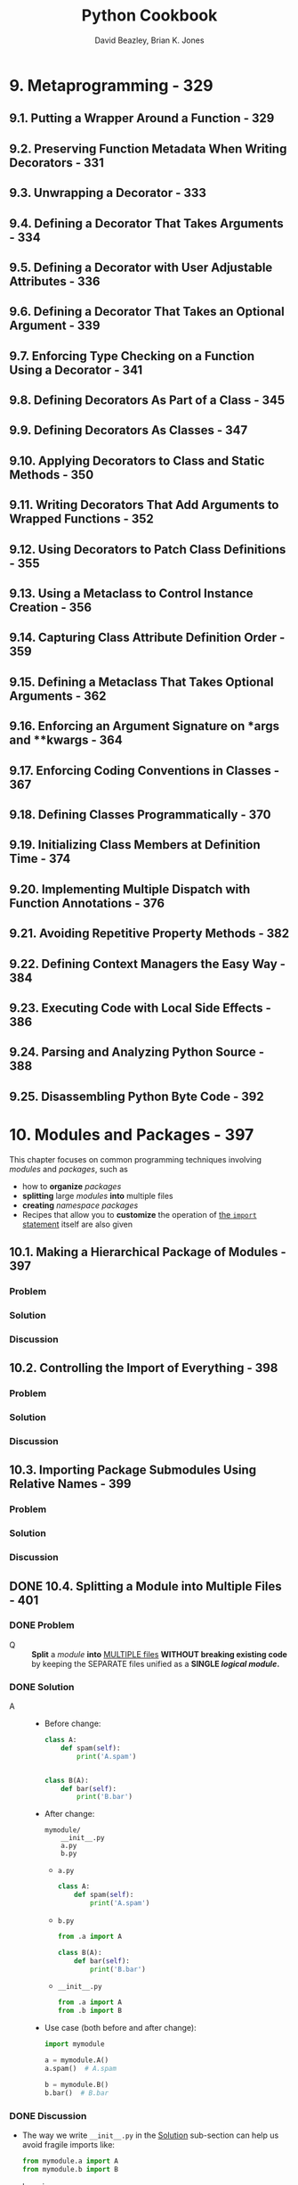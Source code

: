 #+TITLE: Python Cookbook
#+VERSION: 3rd
#+YEAR: 2013
#+AUTHOR: David Beazley, Brian K. Jones
#+Python Version: Python 3.3
#+STARTUP: entitiespretty
#+STARTUP: indent
#+STARTUP: overview

* 9. Metaprogramming - 329
** 9.1. Putting a Wrapper Around a Function - 329
** 9.2. Preserving Function Metadata When Writing Decorators - 331
** 9.3. Unwrapping a Decorator - 333
** 9.4. Defining a Decorator That Takes Arguments - 334
** 9.5. Defining a Decorator with User Adjustable Attributes - 336
** 9.6. Defining a Decorator That Takes an Optional Argument - 339
** 9.7. Enforcing Type Checking on a Function Using a Decorator - 341
** 9.8. Defining Decorators As Part of a Class - 345
** 9.9. Defining Decorators As Classes - 347
** 9.10. Applying Decorators to Class and Static Methods - 350
** 9.11. Writing Decorators That Add Arguments to Wrapped Functions - 352
** 9.12. Using Decorators to Patch Class Definitions - 355
** 9.13. Using a Metaclass to Control Instance Creation - 356
** 9.14. Capturing Class Attribute Definition Order - 359
** 9.15. Defining a Metaclass That Takes Optional Arguments - 362
** 9.16. Enforcing an Argument Signature on *args and **kwargs - 364
** 9.17. Enforcing Coding Conventions in Classes - 367
** 9.18. Defining Classes Programmatically - 370
** 9.19. Initializing Class Members at Definition Time - 374
** 9.20. Implementing Multiple Dispatch with Function Annotations - 376
** 9.21. Avoiding Repetitive Property Methods - 382
** 9.22. Defining Context Managers the Easy Way - 384
** 9.23. Executing Code with Local Side Effects - 386
** 9.24. Parsing and Analyzing Python Source - 388
** 9.25. Disassembling Python Byte Code - 392

* 10. Modules and Packages - 397
  This chapter focuses on common programming techniques involving /modules/ and
  /packages/, such as
  - how to *organize* /packages/
  - *splitting* large /modules/ *into* multiple files
  - *creating* /namespace packages/
  - Recipes that allow you to *customize* the operation of _the ~import~ statement_
    itself are also given

** 10.1. Making a Hierarchical Package of Modules - 397
*** Problem
*** Solution
*** Discussion

** 10.2. Controlling the Import of Everything - 398
*** Problem
*** Solution
*** Discussion

** 10.3. Importing Package Submodules Using Relative Names - 399
*** Problem
*** Solution
*** Discussion

** DONE 10.4. Splitting a Module into Multiple Files - 401
   CLOSED: [2021-04-01 Thu 11:01]
*** DONE Problem
    CLOSED: [2021-04-01 Thu 10:27]
    - Q :: *Split* a /module/ *into* _MULTIPLE files_ *WITHOUT breaking existing
           code* by keeping the SEPARATE files unified as a *SINGLE /logical
           module/.*

*** DONE Solution
    CLOSED: [2021-04-01 Thu 10:34]
    - A ::
      * Before change:
        #+NAME: mymodule.py
        #+begin_src python
          class A:
              def spam(self):
                  print('A.spam')


          class B(A):
              def bar(self):
                  print('B.bar')
        #+end_src

      * After change:
        #+begin_src text
          mymodule/
              __init__.py
              a.py
              b.py
        #+end_src

        + =a.py=
          #+begin_src python
            class A:
                def spam(self):
                    print('A.spam')
          #+end_src

        + =b.py=
          #+begin_src python
            from .a import A

            class B(A):
                def bar(self):
                    print('B.bar')
          #+end_src

        + =__init__.py=
          #+begin_src python
            from .a import A
            from .b import B
          #+end_src

      * Use case (both before and after change):
        #+begin_src python
          import mymodule

          a = mymodule.A()
          a.spam()  # A.spam

          b = mymodule.B()
          b.bar()  # B.bar
        #+end_src

*** DONE Discussion
    CLOSED: [2021-04-01 Thu 11:01]
    - The way we write ~__init__.py~ in the _Solution_ sub-section can help us
      avoid fragile imports like:
      #+begin_src python
        from mymodule.a import A
        from mymodule.b import B
      #+end_src

      by using
      #+begin_src python
        from mymodule import A, B
      #+end_src

    - When a /module/ gets split, you'll need to pay careful attention to
      _cross-filename references_.
      * Use /package-relative imports/ to avoid hardcoding the _toplevel module
        name_ into the source code.
          This makes it easier to *rename* the /module/ or *move* it around
        elsewhere later (see _Recipe 10.3_).

    - =IMPORTANT=
      =NOT mentioned in the _Solution_ sub-section=
      One extension of this recipe involves the introduction of _"lazy" imports_.
      * As shown, the =__init__.py= file, in the _Solution_ sub-section, *imports*
        all of the required subcomponents *all at once*.
          However, for a very large /module/, perhaps you only want to load
        components as they are needed. To do that, here is a slight variation of
        =__init__.py=:
        #+begin_src python
          def A():
              from .a import A
              return A()


          def B():
              from .b import B
              return B()
        #+end_src

    - The *main DOWNSIDE* of /lazy loading/ is that /inheritance/ and /type checking/
      might break.
      * For example,
        you might have to change your code slightly:
        #+begin_src python
          isinstance(x, mymodule.A)
          ## TypeError: isinstance() arg 2 must be a type or tuple of types

          isinstance(x, mymodule.a.A)
          # True
        #+end_src
        + =TODO= =TODO= =TODO=
          Is there any technique, in new Python version, to hide this detail and
          make ~isinstance(x, mymodule.A)~ work directly.

      * A real-world example:
        =multiprocessing/__init__.py=

** TODO 10.5. Making Separate Directories of Code Import Under a Common Namespace - 404
*** DONE Problem
    CLOSED: [2021-04-01 Thu 11:16]
    _Background_:
    You have a large base of code with parts possibly maintained and distributed
    by different people -- each part is organized as a directory of files, like a
    /package/.

    - Q :: However, instead of having each part installed as a separated named
           /package/,
           you would like all of the parts to join together *under a common
           package prefix.*

*** TODO Solution
*** TODO Discussion

** TODO 10.6. Reloading Modules - 406
   =from Jian=
   The /module/ used in this part is *Deprecated* since version 3.4:
   _The ~imp~ /module/ is deprecated in favor of ~importlib~._

   - =from Jian=
     My note will use ~importlib~ instead of ~imp~

*** DONE Problem
    CLOSED: [2021-04-01 Thu 17:08]
    - Q :: How to *reload* an _already loaded_ /module/
           because of the source code change of this /module/?

*** DONE Solution
    CLOSED: [2021-04-01 Thu 17:08]
    #+begin_src python
      #>>>
      import spam

      #>>>
      import importlib

      #>>>
      importlib.reload(spam)
      ## <module 'spam' from './spam.py'>

      #>>>
    #+end_src

*** TODO Discussion
    - _Reloading a module_ is something that
      * is often useful during _debugging_ and _development_,

      * but which is generally *never safe in production code*
        due to the fact that it doesn't always work as you expect.

    - Under the covers, the reload() operation wipes out the contents of a module's
      underlying dictionary and refreshes it by re-executing the module$B!G(Bs source
      code. The identity of the module object itself remains unchanged. Thus,
      this operation updates the module everywhere that it has been imported in
      a program.

    - However, ~reload()~ does *NOT update* definitions that have been imported
      using statements such as ~from <module> import <name>~.
      * To illustrate, consider the following code:
        #+NAME: spam.py
        #+begin_src python
          def bar():
              print('bar')


          def grok():
              print('grok')
        #+end_src

        * Start an _interactive session_:
          #+begin_src python
            import spam

            from spam import grok

            spam.bar()
            # bar

            grok()
            # grok
          #+end_src
          + Update the source code of =spam.py=
            #+begin_src python
              def grok():
                  print('New grok')
            #+end_src

** DONE 10.7. Making a Directory or Zip File Runnable As a Main Script - 407
   CLOSED: [2021-04-04 Sun 03:49]
*** DONE Problem
    CLOSED: [2021-04-04 Sun 03:48]
    - Q :: Is there some easy way for users to run the program that beyonds a
           simple script?

*** DONE Solution
    CLOSED: [2021-04-04 Sun 03:48]
    - A :: Put a =__main__.py= into its own directory.

    - For example,
      #+begin_src text
        myapplication/
          |- spam.py
          |- bar.py
          |- grok.py
          |- __main__.py
      #+end_src
      Run it in bash with ~/usr/bin/env python myapplication~

      * This also works for zipped Python packages.
        #+begin_src bash
          cd myapplication

          zip -r myapp.zip *.py

          /usr/bin/env python myapp.zip
        #+end_src

*** DONE Discussion
    CLOSED: [2021-04-04 Sun 03:49]

** DONE 10.8. Reading Datafiles Within a Package - 408
   CLOSED: [2021-04-04 Sun 04:13]
*** DONE Problem
    CLOSED: [2021-04-04 Sun 03:51]
    - Q :: What is the most portable way to read a datafile in a package?

*** DONE Solution
    CLOSED: [2021-04-04 Sun 03:55]
    #+begin_src text
      mypackage/
        |- __init__.py
        |- somedata.dat
        |- spam.py
    #+end_src
    Suppose =spam.py= wants to read the contents of the file =somedata.dat=.

    - Solution:
      #+NAME: spam.py
      #+begin_src python
        import pkgutil

        from typing import ByteString

        data: ByteString = pkgutil.get_data(__package__, 'somedata.dat')
      #+end_src

*** TODO Discussion
    - To read a datafile, you might be inclined to write code that uses built-in
      I/O functions, such as ~open()~. *However, there are several problems with
      this approach.*
      1. a package has very little control over the _current working directory_
         of the interpreter.
           Thus, any I/O operations would have to be programmed to use _absolute
         filenames_. Since EACH /module/ includes a ~__file__~ variable with the
         _full path_, it's not impossible to figure out the location, *but it's
         messy.*
         * =TODO= Learn more about ~__file__~ =TODO=

      2. packages are often installed as =.zip= or =.egg= files, which don't
         preserve the files in the same way as a normal directory on the filesystem.
         Thus, if you tried to use ~open()~ on a datafile contained in an archive,
         it wouldn't work at all.

    - The ~pkgutil.get_data()~ function is meant to be a _high-level tool_ for
      getting a datafile *REGARDLESS of* _WHERE or HOW a package has been
      installed_.

      * 1st argument:
        a /string/ containing the _package name_.
        You can either supply it directly _OR_ use a special variable, such as
        ~__package__~.

      * 2nd argument:
        the _relative name_ of the file *within* the /package/.
        + If necessary, you can navigate into different directories using
          _standard Unix filename conventions_ as long as the _final directory_
          is *still located within the /package/.*

** TODO 10.9. Adding Directories to ~sys.path~ - 409
*** TODO Problem
*** TODO Solution
*** TODO Discussion

** TODO 10.10. Importing Modules Using a Name Given in a String - 411
*** TODO Problem
*** TODO Solution
*** TODO Discussion

** 10.11. Loading Modules from a Remote Machine Using Import Hooks - 412
*** Problem
*** Solution
*** Discussion

** 10.12. Patching Modules on Import - 428
*** Problem
*** Solution
*** Discussion

** 10.13. Installing Packages Just for Yourself - 431
*** Problem
*** Solution
*** Discussion

** 10.14. Creating a New Python Environment - 432
*** Problem
*** Solution
*** Discussion

** 10.15. Distributing Packages - 433
*** Problem
*** Solution
*** Discussion

* 12. Concurrency - 485
  - Python has long supported _DIFFERENT approaches_ to /concurrent programming/,
    including
    + programming with threads
    + launching subprocesses
    + various tricks involving /generator functions/ =???= =TODO=

  - In this chapter, recipes related to various aspects of concurrent programming
    are presented, including
    + common /thread programming/ techniques
    + approaches for /parallel processing/.

  - As experienced programmers know, /concurrent programming/ is fraught with
    potential peril.
      Thus, a _MAJOR FOCUS_ of this chapter is on recipes that tend to lead to
    more *reliable* and *debuggable* code.

** TODO 12.1. Starting and Stopping Threads - 485 - _???_ =TODO=
*** Problem - 485
    You want to *create* and *destroy* /threads/ for _concurrent execution_ of code.

*** Solution - 485
    - The ~threading~ library can be used to execute _ANY_ /Python callable/ in
      its own /thread/. To do this, you
      1. create a ~Thread~ /instance/
      2. supply the /callable/ that you wish to execute as a target.

    - Here is a simple example:
      #+begin_src python
        # Code to execute in an independent thread
        import time


        def countdown(n):
            while n > 0:
                print('T-minus', n)
                n -= 1
                time.sleep(5)
                # Create and launch a thread
                from threading import Thread
                t = Thread(target=countdown, args=(10,))
                t.start()
      #+end_src

    - /Threads/ are executed in their own /system-level thread/ (e.g., a /POSIX
      thread/ or /Windows threads/) that is FULLY _managed by the HOST OS_.

    - Once started, /threads/ run *independently* UNTIL the _target function_ returns.

    - You can *query* a /thread instance/ to see if it's still running:
      #+begin_src python
        if t.is_alive():
            print('Still running')
        else:
            print('Completed')
      #+end_src

    - You can also request to /join/ with a /thread/, which *waits* for it to
      _terminate_: ~t.join()~

    - The interpreter remains running until all /threads/ terminate. For /long-running
      threads/ or _background tasks_ that run forever, you should consider *making the
      /thread/ /daemonic/.* For example:
      #+begin_src python
        t = Thread(target=countdown, args=(10,), daemon=True)
        t.start()
      #+end_src
      + /Daemonic threads/ *can't* be /joined/.
        However, they are *destroyed* AUTOMATICALLY _when the /main thread/
        terminates._

    - Beyond the two operations shown (~.start()~ and ~.join()~),
      there *aren't* many other things you can do with /threads/.
      + For example, there are *NO* operations to
        * *terminate* a /thread/
        * *signal* a /thread/,
        * *adjust* its scheduling,
        * *perform* any other high-level operations.

      + If you want these features, *you need to build them yourself.*
        =TODO= =HOWTO= =???=

    - If you want to be able to *terminate* /threads/, the /thread/ *MUST* be
      programmed to poll for exit at selected points. =???= =TODO=
      + For example, you might put your /thread/ in a /class/ such as this:
        #+begin_src python
          class CountdownTask:
              def __init__(self):
                  self._running = True

              def terminate(self):
                  self._running = False

              def run(self, n):
                  while self._running and n > 0:
                      print('T-minus', n)
                      n -= 1
                      time.sleep(5)

          if __name__ == '__main__':
              c = CountdownTask()
              t = Thread(target=c.run, args=(10,))
              t.start()
              # ...
              c.terminate()  # Signal termination
              t.join()       # Wait for actual termination (if needed)
        #+end_src

    - =TODO= =TODO= =TODO= =???= =???= =???=
    - _Polling for /thread/ termination_ can be tricky to coordinate if /threads/
      perform /blocking operations/ such as I/O.
      + For example, a /thread/ blocked indefinitely on an I/O operation may never
        return to check if it's been killed. To correctly deal with this case,
        you'll need to carefully program /thread/ to utilize timeout loops.
        * For example:
          #+begin_src python
            class IOTask:
                def terminate(self):
                    self._running = False

                def run(self, sock):
                    # sock is a socket
                    sock.settimeout(5)  # Set timeout period
                    while self._running:
                        # Perform a blocking I/O operation w/ timeout
                        try:
                            data = sock.recv(8192)
                            break
                        except socket.timeout:
                            continue
                        # Continued processing
                        # ...
                    # Terminated
                    return
          #+end_src

*** Discussion - 487

** DONE 12.2. Determining If a Thread Has Started - 488
   CLOSED: [2020-10-07 Wed 02:12]
*** Problem - 488
    You've launched a thread, but want to know _when_ it actually starts running.

*** Solution - 488
    - A key feature of /threads/ is that they execute
      + *independently*
      + *nondeterministically*.

    - This can present a tricky synchronization problem:
      if other /threads/ in the program need to know if a /thread/ has reached a
      certain point in its execution before carrying out further operations.
      To solve such problems, use the ~Event~ object from the ~threading~ library.

    - ~Event~ /instances/ are similar to a _"sticky" flag_ that allows /threads/
      to wait for something to happen.
      1. Initially, an /event/ is *set* to ~0~.

      2. If the /event/ is *unset* and a /thread/ *waits* on the /event/, it will
         *block (i.e., go to sleep) until* the /event/ gets *set*.

      3. A /thread/ that *sets* the /event/ will *wake up* _ALL_ of the /threads/
         that happen to be *waiting* (if any).

      4. If a /thread/ *waits* on an /event/ that has *ALREADY been set*, it merely
         moves on, continuing to execute.

    - Here is some sample code that uses an ~Event~ to coordinate the startup of
      a /thread/:
      #+begin_src python
        from threading import Thread, Event
        import time


        # Code to execute in an independent thread
        def countdown(n, started_evt):
            print('countdown starting')
            started_evt.set()
            while n > 0:
                print('T-minus', n)
                n -= 1
                time.sleep(5)

        if __main__ == '__name__':
            # Create the event object that will be used to signal startup
            started_evt = Event()

            # Launch the thread and pass the startup event
            print('Launching countdown')
            t = Thread(target=countdown, args=(10, started_evt))
            t.start()

            # Wait for the thread to start
            started_evt.wait()
            print('countdown is running')
      #+end_src
      + When you run this code, the ="countdown is running"= message will always
        appear after the ="countdown starting"= message.
          This is coordinated by the /event/ that makes the /main thread/ _wait
        until_ the ~countdown()~ function has first printed the startup message.

*** Discussion - 489
    - ~Event~ /objects/ are BEST used for *one-time* /events/.
      That is, you create an /event/, /threads/ _wait_ for the /event/ to be
      *set*, and *once set*, the ~Event~ is _discarded_.
      + Although it is possible to _clear_ an /event/ using its ~clear()~ /method/,
        safely clearing an /event/ and _waiting_ for it to be _set_ again is tricky
        to coordinate, and can lead to _missed_ /events/, /deadlock/, or other
        problems (in particular, you *CAN'T GUARANTEE* that a request to _clear_
        an /event/ after setting it will execute *BEFORE* a _released_ /thread/
        cycles back to _wait_ on the /event/ again).

    - If a /thread/ is going to *repeatedly* signal an /event/ over and over, you're
      probably better off using a ~Condition~ /object/ *INSTEAD*.
      + For example,
        this code implements a periodic timer that other /threads/ can monitor to
        see whenever the timer expires:
        #+begin_src python
          import threading
          import time


          class PeriodicTimer:
              def __init__(self, interval):
                  self._interval = interval
                  self._flag = 0
                  self._cv = threading.Condition()

              def start(self):
                  t = threading.Thread(target=self.run)
                  t.daemon = True
                  t.start()

              def run(self):
                  '''Run the timer and notify waiting threads after each interval'''
                  while True:
                      time.sleep(self._interval)
                      with self._cv:
                          self._flag ^= 1
                          self._cv.notify_all()

              def wait_for_tick(self):
                  '''Wait for the next tick of the timer'''
                  with self._cv:
                      last_flag = self._flag
                      while last_flag == self._flag:
                          self._cv.wait()


          if __main__ == '__name__':
              # Example use of the timer
              ptimer = PeriodicTimer(5)
              ptimer.start()

              # Two threads that synchronize on the timer
              def countdown(nticks):
                  while nticks > 0:
                      ptimer.wait_for_tick()
                      print('T-minus', nticks)
                      nticks -= 1

              def countup(last):
                  n = 0
                  while n < last:
                      ptimer.wait_for_tick()
                      print('Counting', n)
                      n += 1

              threading.Thread(target=countdown, args=(10,)).start()
              threading.Thread(target=countup, args=(5,)).start()
        #+end_src

    - A critical feature of ~Event~ objects is that they *wake* _ALL_ /waiting threads/.
        If you are writing a program where you only want to wake up a *single*
      /waiting thread/, it is probably better to use a ~Semaphore~ or ~Condition~
      object instead.
      + For example, consider this code involving /semaphores/:
        #+begin_src python
          # Worker thread
          def worker(n, sema):
              # Wait to be signaled
              sema.acquire()
              # Do some work
              print('Working', n)

          # Create some threads
          sema = threading.Semaphore(0)
          nworkers = 10
          for n in range(nworkers):
              t = threading.Thread(target=worker, args=(n, sema,))
              t.start()
        #+end_src

    - If you run this, a /pool of threads/ will start, but nothing happens because
      they're all *blocked* _waiting to acquire_ the /semaphore/.
        _Each time_ the /semaphore/ is _released_, *ONLY ONE* ~worker~ will
      _wake up and run_. For example:
      #+begin_src python
        sema.release()  # Working 0
        sema.release()  # Working 1
      #+end_src

    - Writing code that involves a lot of *TRICKY synchronization* between
      /threads/ is likely to make your head explode.
      =from Jian= this is a imperative way to manage /threads/, which can work,
                  but complicated.

      + A more sane approach is to *thread* /threads/ as *communicating tasks*
        * using /queues/ (=TODO= described in the next recipe.)
          OR
        * as /actors/ (=TODO= described in Recipe 12.10.)

** TODO 12.3. Communicating Between Threads - 491
*** Problem - 491
*** Solution - 491
*** Discussion - 494

** 12.4. Locking Critical Sections - 497
*** Problem - 497
    Your program uses /threads/ and you want to *lock* _critical sections_ of code
    to *avoid* /race conditions/.

*** Solution - 497
    Use the object of ~threading.Lock~ to make /mutable object/ *safe* to use.

    - Example:
      #+begin_src python
        import threading


        class SharedCounter:
            '''A counter object that can be shared by multiple threads.'''
            def __init__(self, initial_value = 0):
                self._value = initial_value
                self._value_lock = threading.Lock()

            def incr(self, delta = 1):
                '''Increment the counter with locking.'''
                with self._value_lock:
                    self._value += delta

            def decr(self, delta = 1):
                '''Decrement the counter with locking.'''
                with self._value_lock:
                    self._value -= delta
      #+end_src
      + A ~Lock~ *guarantees* /mutual exclusion/ when used with the ~with~ statement
        -- that is, *only* one /thread/ is allowed to execute the block of statements
        under the ~with~ statement at a time.

      + /The ~with~ statement/ *acquires* the /lock/ for the duration of the indented
        statements and *releases* the /lock/ WHEN control flow exits the indented block.

*** Discussion - 497
    - /Thread scheduling/ is *INHERENTLY nondeterministic*.
      1. Because of this, failure to use /locks/ in _threaded programs_ can result
         in randomly corrupted data and bizarre behavior known as a /"race
         condition"/.

      2. To avoid this, /locks/ should always be used whenever /shared mutable state/
         is accessed by MULTIPLE /threads/.

    - In older Python code, it is common to see /locks/ EXPLICITLY *acquired* and
      *released*. For example, in this variant of the last example:
      #+begin_src python
        import threading

        class SharedCounter:
            '''A counter object that can be shared by multiple threads.'''
            def __init__(self, initial_value = 0):
                self._value = initial_value
                self._value_lock = threading.Lock()

            def incr(self, delta = 1):
                '''Increment the counter with locking.'''
                self._value_lock.acquire()
                slef._value += delta
                self._value_lock.release()

            def decr(self, delta = 1):
                '''Decrement the counter with locking.'''
                self._value_lock.acquire()
                slef._value -= delta
                self._value_lock.release()
      #+end_src

    - The with statement is more elegant and less prone to error$B!=(Bespecially in
      situations where a programmer might forget to call the release() method or
      if a program happens to raise an exception while holding a lock (the with
      statement guarantees that locks are always released in both cases).

    - To avoid the potential for deadlock, programs that use locks should be written
      in a way such that each thread is only allowed to acquire one lock at a time.
      If this is not possible, you may need to introduce more advanced
      deadlock avoidance into your program, as described in Recipe 12.5.

** 12.5. Locking with Deadlock Avoidance - 500
*** Problem - 500
*** Solution - 500
*** Discussion - 502

** 12.6. Storing Thread-Specific State - 504
*** Problem - 504
*** Solution - 504
*** Discussion - 505

** 12.7. Creating a Thread Pool - 505
*** Problem - 505
*** Solution - 506
*** Discussion - 507

** 12.8. Performing Simple Parallel Programming - 509
*** Problem - 509
*** Solution - 509
*** Discussion - 511

** 12.9. Dealing with the GIL (and How to Stop Worrying About It) - 513
*** Problem - 513
*** Solution - 513
*** Discussion - 515

** 12.10. Defining an Actor Task - 516
*** Problem - 516
*** Solution - 517
*** Discussion - 519

** 12.11. Implementing Publish/Subscribe Messaging - 520
*** Problem - 520
*** Solution - 520
*** Discussion - 522

** 12.12. Using Generators As an Alternative to Threads - 524
*** Problem - 524
*** Solution - 524
*** Discussion - 530

** 12.13. Polling Multiple Thread Queues - 531
*** Problem - 531
*** Solution - 532
*** Discussion - 533

** 12.14. Launching a Daemon Process on Unix - 534
*** Problem - 534
*** Solution - 534
*** Discussion - 537

* 13. Utility Scripting and System Administration - 539
** 13.1. Accepting Script Input via Redirection, Pipes, or Input Files - 539
** 13.2. Terminating a Program with an Error Message - 540
** 13.3. Parsing Command-Line Options - 541
** 13.4. Prompting for a Password at Runtime - 544
** 13.5. Getting the Terminal Size - 545
** 13.6. Executing an External Command and Getting Its Output - 545
** 13.7. Copying or Moving Files and Directories - 547
** 13.8. Creating and Unpacking Archives - 549
** 13.9. Finding Files by Name - 550
** 13.10. Reading Configuration Files - 552
** DONE 13.11. Adding Logging to Simple Scripts - 555
   CLOSED: [2020-10-03 Sat 00:36]
*** DONE Problem - 555
    CLOSED: [2020-10-03 Sat 00:35]
    You want scripts and simple programs to _write diagnostic information_
    *TO* _log files_.

*** DONE Solution - 555
    CLOSED: [2020-10-03 Sat 00:36]
    The easiest way: use the logging module in the standard library.

    - Example:
      Here the logging configuration is hardcoded directly into the program.
      This is not flexible -- change the configuration need to change the code.
      #+begin_src python
        import logging


        def main():
            # Configure the logging system
            logging.basicConfig(
                filename='app.log',
                level=logging.ERROR
            )

            # Variables (to make the calls that follow work)
            hostname = 'www.python.org'
            item = 'spam'
            filename = 'data.csv'
            mode = 'r'

            # Example logging calls (insert into your program)
            logging.critical('Host %s unknown', hostname)
            logging.error("Couldn't find %r", item)
            logging.warning('Feature is deprecated')
            logging.info('Opening file %r, mode=%r', filename, mode)
            logging.debug('Got here')

        if __name__ == '__main__':
            main()
      #+end_src
    -

    - Example:
      Change the output or level of output:
      #+begin_src python
        logging.basicConfig(
            filename='app.log',
            level=logging.WARNING,
            format='%(levelname)s:%(asctime)s:%(message)s'
        )
      #+end_src

    - Example:
      Configure logging system from a configuration file:
      + Use ~logging.config.fileConfig('logconfig.ini')~ in code

      + Configuration file =logconfig.ini=
        #+begin_src text
          [loggers]
          keys=root

          [handlers]
          keys=defaultHandler

          [formatters]
          keys=defaultFormatter

          [logger_root]
          level=INFO
          handlers=defaultHandler
          qualname=root

          [handler_defaultHandler]
          class=FileHandler
          formatter=defaultFormatter
          args=('app.log', 'a')

          [formatter_defaultFormatter]
          format=%(levelname)s:%(name)s:%(message)s
        #+end_src

*** DONE Discussion - 557
    CLOSED: [2020-10-03 Sat 00:36]
    - Simply make sure that you execute the ~basicConfig()~ call prior to making
      any logging calls, and your program will generate logging output.

    - Show logging messages in /standard error/ INSTEAD OF a file:
      don't supply any filename information to ~basicConfig()~.

    - ~basicConfig()~ can *only* be called *once* in your program.
      *Change* the configuration _later_ need to
      ~logging.getLogger().level = logging.DEBUG~
      1. obtain the /root logger/
      2. make changes to it directly

    - You can learn advanced customizations in "Logging Cookbook".
      =from Jian= Official documentations

** TODO 13.12. Adding Logging to Libraries - 558
*** Problem - 558
*** Solution - 558
*** Discussion - 558

** 13.13. Making a Stopwatch Timer - 559
** 13.14. Putting Limits on Memory and CPU Usage - 561
** 13.15. Launching a Web Browser - 563

* 14. Testing, Debugging, and Exceptions - 565
** 14.1. Testing Output Sent to stdout - 565
** 14.2. Patching Objects in Unit Tests - 567
** 14.3. Testing for Exceptional Conditions in Unit Tests - 570
** 14.4. Logging Test Output to a File - 572
** 14.5. Skipping or Anticipating Test Failures - 573
** 14.6. Handling Multiple Exceptions - 574
** 14.7. Catching All Exceptions - 576
** 14.8. Creating Custom Exceptions - 578
** 14.9. Raising an Exception in Response to Another Exception - 580
** 14.10. Reraising the Last Exception - 582
** 14.11. Issuing Warning Messages - 583
** 14.12. Debugging Basic Program Crashes - 585
** 14.13. Profiling and Timing Your Program - 587
** 14.14. Making Your Programs Run Faster - 590
